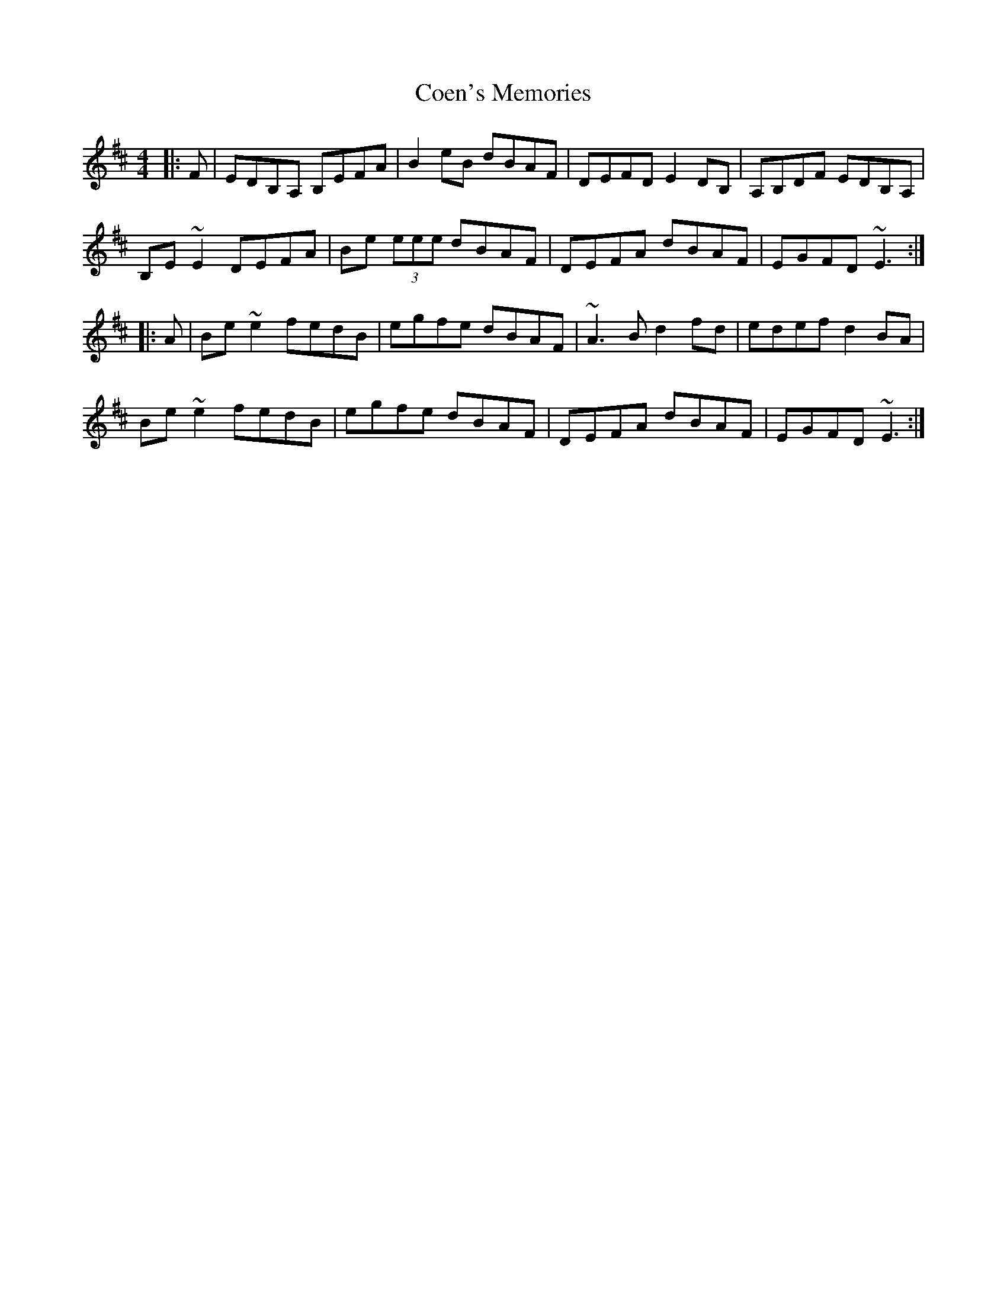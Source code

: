 X: 7588
T: Coen's Memories
R: reel
M: 4/4
K: Edorian
|:F|EDB,A, B,EFA|B2eB dBAF|DEFD E2DB,|A,B,DF EDB,A,|
B,E~E2 DEFA|Be (3eee dBAF|DEFA dBAF|EGFD ~E3:|
|:A|Be~e2 fedB|egfe dBAF|~A3B d2fd|edef d2BA|
Be~e2 fedB|egfe dBAF|DEFA dBAF|EGFD ~E3:|

